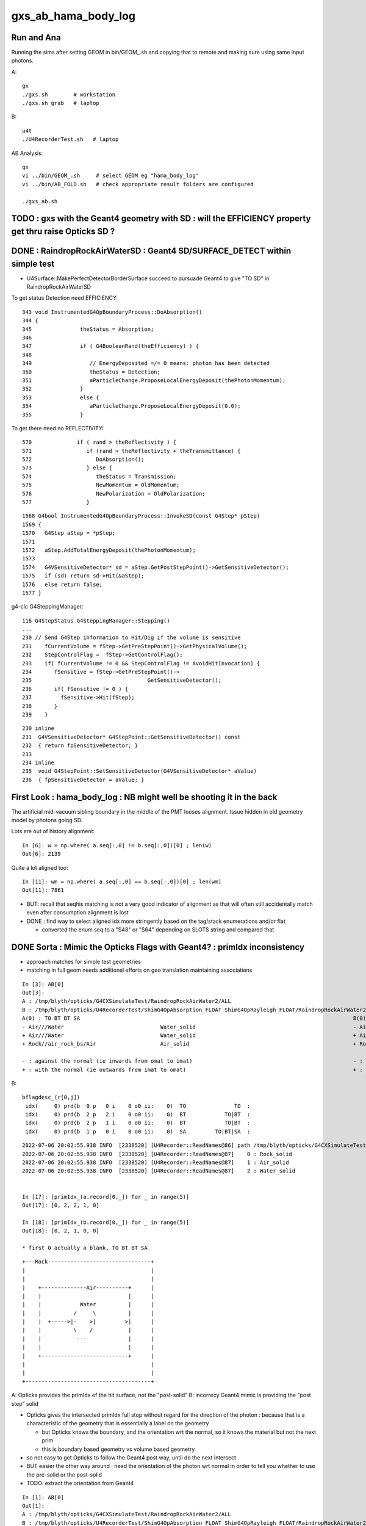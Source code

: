 gxs_ab_hama_body_log
=======================

Run and Ana
--------------

Running the sims after setting GEOM in bin/GEOM_.sh and copying that to remote
and making sure using same input photons. 

A::

    gx              
    ./gxs.sh        # workstation
    ./gxs.sh grab   # laptop

B::

    u4t
    ./U4RecorderTest.sh   # laptop
   

AB Analysis::

    gx
    vi ../bin/GEOM_.sh     # select GEOM eg "hama_body_log"
    vi ../bin/AB_FOLD.sh   # check appropriate result folders are configured  

    ./gxs_ab.sh 




TODO : gxs with the Geant4 geometry with SD : will the EFFICIENCY property get thru raise Opticks SD ?
-------------------------------------------------------------------------------------------------------------
  


DONE : RaindropRockAirWaterSD : Geant4 SD/SURFACE_DETECT within simple test
--------------------------------------------------------------------------------

* U4Surface::MakePerfectDetectorBorderSurface succeed to pursuade Geant4 to give "TO SD" in RaindropRockAirWaterSD


To get status Detection need EFFICIENCY::

    343 void InstrumentedG4OpBoundaryProcess::DoAbsorption()
    344 {
    345               theStatus = Absorption;
    346 
    347               if ( G4BooleanRand(theEfficiency) ) {
    348 
    349                  // EnergyDeposited =/= 0 means: photon has been detected
    350                  theStatus = Detection;
    351                  aParticleChange.ProposeLocalEnergyDeposit(thePhotonMomentum);
    352               }
    353               else {
    354                  aParticleChange.ProposeLocalEnergyDeposit(0.0);
    355               }

To get there need no REFLECTIVITY::

     570              if ( rand > theReflectivity ) {
     571                 if (rand > theReflectivity + theTransmittance) {
     572                    DoAbsorption();
     573                 } else {
     574                    theStatus = Transmission;
     575                    NewMomentum = OldMomentum;
     576                    NewPolarization = OldPolarization;
     577                 }

::

    1568 G4bool InstrumentedG4OpBoundaryProcess::InvokeSD(const G4Step* pStep)
    1569 {
    1570   G4Step aStep = *pStep;
    1571 
    1572   aStep.AddTotalEnergyDeposit(thePhotonMomentum);
    1573 
    1574   G4VSensitiveDetector* sd = aStep.GetPostStepPoint()->GetSensitiveDetector();
    1575   if (sd) return sd->Hit(&aStep);
    1576   else return false;
    1577 }




g4-clc G4SteppingManager::

    116 G4StepStatus G4SteppingManager::Stepping()
    ...
    230 // Send G4Step information to Hit/Dig if the volume is sensitive
    231    fCurrentVolume = fStep->GetPreStepPoint()->GetPhysicalVolume();
    232    StepControlFlag =  fStep->GetControlFlag();
    233    if( fCurrentVolume != 0 && StepControlFlag != AvoidHitInvocation) {
    234       fSensitive = fStep->GetPreStepPoint()->
    235                                    GetSensitiveDetector();
    236       if( fSensitive != 0 ) {
    237         fSensitive->Hit(fStep);
    238       }
    239    }

::

    230 inline
    231  G4VSensitiveDetector* G4StepPoint::GetSensitiveDetector() const
    232  { return fpSensitiveDetector; }
    233 
    234 inline
    235  void G4StepPoint::SetSensitiveDetector(G4VSensitiveDetector* aValue)
    236  { fpSensitiveDetector = aValue; }





First Look : hama_body_log : NB might well be shooting it in the back 
----------------------------------------------------------------------------

The artificial mid-vacuum sibling boundary in the middle of the PMT
looses alignment.  Issue hidden in old geometry model by photons going SD. 


Lots are out of history alignment::

    In [6]: w = np.where( a.seq[:,0] != b.seq[:,0])[0] ; len(w)
    Out[6]: 2139

Quite a lot aligned too::

    In [11]: wm = np.where( a.seq[:,0] == b.seq[:,0])[0] ; len(wm)
    Out[11]: 7861


* BUT: recall that seqhis matching is not a very good indicator of alignment 
  as that will often still accidentally match even after consumption alignment is lost 

* DONE : find way to select aligned idx more stringently based on the tag/stack enumerations and/or flat 

  * converted the enum seq to a "S48" or "S64" depending on SLOTS string and compared that 


DONE Sorta : Mimic the Opticks Flags with Geant4? : primIdx inconsistency
------------------------------------------------------------------------------

* approach matches for simple test geometries
* matching in full geom needs additional efforts on geo translation maintaining associations


::

    In [3]: AB[0]
    Out[3]: 
    A : /tmp/blyth/opticks/G4CXSimulateTest/RaindropRockAirWater2/ALL
    B : /tmp/blyth/opticks/U4RecorderTest/ShimG4OpAbsorption_FLOAT_ShimG4OpRayleigh_FLOAT/RaindropRockAirWater2/ALL
    A(0) : TO BT BT SA                                                                                     B(0) : TO BT BT SA
    - Air///Water                              Water_solid                                                 - Air///Water                              Water_solid
    + Air///Water                              Water_solid                                                 + Air///Water                              Water_solid
    + Rock//air_rock_bs/Air                    Air_solid                                                   + Rock//air_rock_bs/Air                    Air_solid

    - : against the normal (ie inwards from omat to imat)                                                  - : against the normal (ie inwards from omat to imat)
    + : with the normal (ie outwards from imat to omat)                                                    + : with the normal (ie outwards from imat to omat)






B::


    bflagdesc_(r[0,j])
     idx(     0) prd(b  0 p   0 i    0 o0 ii:    0)  TO               TO  :                                                   Rock_solid : 3ee28144 : Rock///Rock 
     idx(     0) prd(b  2 p   2 i    0 o0 ii:    0)  BT            TO|BT  :                                                  Water_solid : 5499841d : Air///Water 
     idx(     0) prd(b  2 p   1 i    0 o0 ii:    0)  BT            TO|BT  :                                                    Air_solid : ec91a858 : Air///Water 
     idx(     0) prd(b  1 p   0 i    0 o0 ii:    0)  SA         TO|BT|SA  :                                                   Rock_solid : 65ec719a : Rock//air_rock_bs/Air 



::

    2022-07-06 20:02:55.938 INFO  [2338520] [U4Recorder::ReadNames@86] path /tmp/blyth/opticks/G4CXSimulateTest/RaindropRockAirWater2/CSGFoundry/primname.txt names.size 3
    2022-07-06 20:02:55.938 INFO  [2338520] [U4Recorder::ReadNames@87]    0 : Rock_solid
    2022-07-06 20:02:55.938 INFO  [2338520] [U4Recorder::ReadNames@87]    1 : Air_solid
    2022-07-06 20:02:55.938 INFO  [2338520] [U4Recorder::ReadNames@87]    2 : Water_solid
 

    In [17]: [primIdx_(a.record[0,_]) for _ in range(5)]
    Out[17]: [0, 2, 2, 1, 0]     

    In [18]: [primIdx_(b.record[0,_]) for _ in range(5)]
    Out[18]: [0, 2, 1, 0, 0]

    * first 0 actually a blank, TO BT BT SA 


::

     +---Rock--------------------------------+
     |                                       |
     |                                       |
     |    +--------------Air----------+      |
     |    |                           |      |
     |    |            Water          |      |
     |    |          /     \          |      |
     |    |  +----->|-    >|         >|      |
     |    |          \    /           |      |
     |    |           ---             |      |
     |    |                           |      |
     |    +---------------------------+      |
     |                                       |
     |                                       |
     +---------------------------------------+


A: Opticks provides the primIdx of the hit surface, not the "post-solid" 
B: incorrecy Geant4 mimic is providing the "post step" solid 

* Opticks gives the intersected primIdx full stop without regard 
  for the direction of the photon : because that is a characteristic
  of the geometry that is essentially a label on the geometry

  * but Opticks knows the boundary, and the orientation wrt the normal, 
    so it knows the material but not the next prim
  * this is boundary based geometry vs volume based geometry 

* so not easy to get Opticks to follow the Geant4 post way, until do the next intersect
* BUT easier the other way around : need the orientation of the photon wrt normal 
  in order to tell you whether to use the pre-solid or the post-solid 

* TODO: extract the orientation from Geant4 


::

    In [1]: AB[0]                                                                                                                                                                                       
    Out[1]: 
    A : /tmp/blyth/opticks/G4CXSimulateTest/RaindropRockAirWater2/ALL
    B : /tmp/blyth/opticks/U4RecorderTest/ShimG4OpAbsorption_FLOAT_ShimG4OpRayleigh_FLOAT/RaindropRockAirWater2/ALL
    A(0) : TO BT BT SA                                                                                     B(0) : TO BT BT SA
    - Air///Water                              Water_solid                                                 + Air///Water                              Water_solid
    + Air///Water                              Water_solid (not Air because intersect is with Water prim)  + Air///Water                              Air_solid
    + Rock//air_rock_bs/Air                    Air_solid  (not Rock because intersect is with Air prim)    + Rock//air_rock_bs/Air                    Rock_solid 

    - : against the normal (ie inwards from omat to imat)                                                  - : against the normal (ie inwards from omat to imat)
    + : with the normal (ie outwards from imat to omat)                                                    + : with the normal (ie outwards from imat to omat)

    In [2]:                         


::

    2022-07-06 20:02:55.938 INFO  [2338520] [U4Recorder::ReadNames@86] path /tmp/blyth/opticks/G4CXSimulateTest/RaindropRockAirWater2/CSGFoundry/SSim/bnd_names.txt names.size 3
    2022-07-06 20:02:55.938 INFO  [2338520] [U4Recorder::ReadNames@87]    0 : Rock///Rock
    2022-07-06 20:02:55.938 INFO  [2338520] [U4Recorder::ReadNames@87]    1 : Rock//air_rock_bs/Air
    2022-07-06 20:02:55.938 INFO  [2338520] [U4Recorder::ReadNames@87]    2 : Air///Water
    2022-07-06 20:02:55.938 INFO  [2338520] [U4Recorder::ReadNames@86] path /tmp/blyth/opticks/G4CXSimulateTest/RaindropRockAirWater2/CSGFoundry/meshname.txt names.size 3
    2022-07-06 20:02:55.938 INFO  [2338520] [U4Recorder::ReadNames@87]    0 : Water_solid
    2022-07-06 20:02:55.938 INFO  [2338520] [U4Recorder::ReadNames@87]    1 : Air_solid
    2022-07-06 20:02:55.938 INFO  [2338520] [U4Recorder::ReadNames@87]    2 : Rock_solid
    2022-07-06 20:02:55.938 INFO  [2338520] [U4Recorder::ReadNames@86] path /tmp/blyth/opticks/G4CXSimulateTest/RaindropRockAirWater2/CSGFoundry/primname.txt names.size 3
    2022-07-06 20:02:55.938 INFO  [2338520] [U4Recorder::ReadNames@87]    0 : Rock_solid
    2022-07-06 20:02:55.938 INFO  [2338520] [U4Recorder::ReadNames@87]    1 : Air_solid
    2022-07-06 20:02:55.938 INFO  [2338520] [U4Recorder::ReadNames@87]    2 : Water_solid
    DsG4Scintillation::DsG4Scintillation level 0 verboseLevel 0
    2022-07-06 20:02:57.101 INFO  [2338520] [U4Recorder::BeginOfRunAction@123] 






::

    1258 inline QSIM_METHOD int qsim::propagate(const int bounce, curandStateXORWOW& rng, sctx& ctx )
    1259 {
    1260     const unsigned boundary = ctx.prd->boundary() ;
    1261     const unsigned identity = ctx.prd->identity() ;
    1262     const unsigned iindex = ctx.prd->iindex() ;
    1263     const float3* normal = ctx.prd->normal();
    1264     float cosTheta = dot(ctx.p.mom, *normal ) ;
    1265 
    1266 #ifdef DEBUG_PIDX
    1267     if( ctx.idx == base->pidx )
    1268     printf("//qsim.propagate idx %d bnc %d cosTheta %10.4f dir (%10.4f %10.4f %10.4f) nrm (%10.4f %10.4f %10.4f) \n",
    1269                  ctx.idx, bounce, cosTheta, ctx.p.mom.x, ctx.p.mom.y, ctx.p.mom.z, normal->x, normal->y, normal->z );
    1270 #endif
    1271 
    1272     ctx.p.set_prd(boundary, identity, cosTheta, iindex );
    1273 

::

    130 SPHOTON_METHOD void sphoton::set_prd( unsigned  boundary_, unsigned  identity_, float  orient_, unsigned iindex_ )
    131 {
    132     set_boundary(boundary_);
    133     identity = identity_ ;
    134     set_orient( orient_ );
    135     iindex = iindex_ ;
    136 }

    SPHOTON_METHOD void set_orient(float orient){ orient_idx = ( orient_idx & 0x7fffffffu ) | (( orient < 0.f ? 0x1 : 0x0 ) << 31 ) ; } 
    // clear orient bit and then set it 
    //
    // cosTheta < 0.f : photon direction is against the normal of the geometry => 0x1 => "-"         MOTHER_TO_CHILD
    // cosTheta > 0.f : photon direction is with    the normal of the geometry => 0x0 => "+"         CHILD_TO_MOTHER




::

    2022-07-06 17:35:47.075 INFO  [2257351] [U4Recorder::init_CFBASE@82]    0 bnd Rock///Rock
    2022-07-06 17:35:47.075 INFO  [2257351] [U4Recorder::init_CFBASE@82]    1 bnd Rock//air_rock_bs/Air
    2022-07-06 17:35:47.075 INFO  [2257351] [U4Recorder::init_CFBASE@82]    2 bnd Air///Water
    2022-07-06 17:35:47.075 INFO  [2257351] [U4Recorder::init_CFBASE@86] msh_path /tmp/blyth/opticks/G4CXSimulateTest/RaindropRockAirWater2/CSGFoundry/meshname.txt msh.size 3
    2022-07-06 17:35:47.075 INFO  [2257351] [U4Recorder::init_CFBASE@87]    0 msh Water_solid
    2022-07-06 17:35:47.075 INFO  [2257351] [U4Recorder::init_CFBASE@87]    1 msh Air_solid
    2022-07-06 17:35:47.075 INFO  [2257351] [U4Recorder::init_CFBASE@87]    2 msh Rock_solid


    bflagdesc_(r[0,j])
     idx(     0) prd(b  0 p   0 i    0 o0 ii:    0)  TO               TO  :                                                   Rock_solid : 3ee28144 : Rock///Rock 
     idx(     0) prd(b  2 p   0 i    0 o0 ii:    0)  BT            TO|BT  :                                                   Rock_solid : 5499841d : Air///Water 
     idx(     0) prd(b  2 p   1 i    0 o0 ii:    0)  BT            TO|BT  :                                                    Air_solid : ec91a858 : Air///Water 
     idx(     0) prd(b  1 p   2 i    0 o0 ii:    0)  SA         TO|BT|SA  :                                                  Water_solid : 65ec719a : Rock//air_rock_bs/Air 



* discrepancy in the prim naming : seems to be in reversed order 

::

    In [1]: cf.primIdx_meshname_dict
    Out[1]: {0: 'Rock_solid', 1: 'Air_solid', 2: 'Water_solid'}


AHHA it is not a meshidx although it uses mesh names, it is a primIdx

::

    291     def make_primIdx_meshname_dict(self):
    292         """
    293         See notes/issues/cxs_2d_plotting_labels_suggest_meshname_order_inconsistency.rst
    294         this method resolved an early naming bug 
    295 
    296         CSG/CSGPrim.h:: 
    297 
    298              95     PRIM_METHOD unsigned  meshIdx() const {           return q1.u.y ; }  // aka lvIdx
    299              96     PRIM_METHOD void   setMeshIdx(unsigned midx){     q1.u.y = midx ; }
    300 
    301         """
    302         d = {}
    303         for primIdx in range(len(self.prim)):
    304             midx = self.meshIdx (primIdx)      # meshIdx method with contiguous primIdx argument
    305             assert midx < len(self.meshname)
    306             mnam = self.meshname[midx]
    307             d[primIdx] = mnam
    308             #print("CSGFoundry:primIdx_meshname_dict primIdx %5d midx %5d meshname %s " % (primIdx, midx, mnam))
    309         pass
    310         return d


::

    epsilon:tests blyth$ ./CSGFoundryTest.sh 
    PLOG::EnvLevel adjusting loglevel by envvar   key CSGFoundry level INFO fallback DEBUG
    2022-07-06 18:03:17.416 INFO  [2282561] [*CSGFoundry::Load_@2358]  cfbase /tmp/blyth/opticks/G4CXSimulateTest/RaindropRockAirWater2 readable 1
    2022-07-06 18:03:17.417 INFO  [2282561] [CSGFoundry::load@2123] /tmp/blyth/opticks/G4CXSimulateTest/RaindropRockAirWater2/CSGFoundry
    2022-07-06 18:03:17.417 INFO  [2282561] [CSGFoundry::loadArray@2448]  ni     1 nj 3 nk 4 solid.npy
    2022-07-06 18:03:17.417 INFO  [2282561] [CSGFoundry::loadArray@2448]  ni     3 nj 4 nk 4 prim.npy
    2022-07-06 18:03:17.417 INFO  [2282561] [CSGFoundry::loadArray@2448]  ni     3 nj 4 nk 4 node.npy
    2022-07-06 18:03:17.418 INFO  [2282561] [CSGFoundry::loadArray@2448]  ni     3 nj 4 nk 4 tran.npy
    2022-07-06 18:03:17.418 INFO  [2282561] [CSGFoundry::loadArray@2448]  ni     3 nj 4 nk 4 itra.npy
    2022-07-06 18:03:17.418 INFO  [2282561] [CSGFoundry::loadArray@2448]  ni     1 nj 4 nk 4 inst.npy
    2022-07-06 18:03:17.421 INFO  [2282561] [*CSGFoundry::ELVString@2269]  elv_selection_ (null) elv (null)
    2022-07-06 18:03:17.421 INFO  [2282561] [CSGFoundry::getPrimName@214]  primIdx    0 midx 2 mname Rock_solid
    2022-07-06 18:03:17.421 INFO  [2282561] [CSGFoundry::getPrimName@214]  primIdx    1 midx 1 mname Air_solid
    2022-07-06 18:03:17.421 INFO  [2282561] [CSGFoundry::getPrimName@214]  primIdx    2 midx 0 mname Water_solid
    2022-07-06 18:03:17.421 INFO  [2282561] [test_getPrimName@221]  pname.size 3
    epsilon:tests blyth$ 


Kludge fix this by writing the primnames with CSGFoundry::write but that is not 
really a full solution as the same meshname can of course appear multiple 
times with different prim. It will however work with simple test geometries.  




U4Recorder::getBoundary mimic Opticks boundary in G4
-------------------------------------------------------

::

    2022-07-06 14:55:21.909 INFO  [2029125] [U4Recorder::init@80] 0 : Rock///Rock
    2022-07-06 14:55:21.909 INFO  [2029125] [U4Recorder::init@80] 1 : Rock//air_rock_bs/Air
    2022-07-06 14:55:21.909 INFO  [2029125] [U4Recorder::init@80] 2 : Air///Water

::

    2022-07-06 14:56:16.672 INFO  [2030784] [U4Recorder::getBoundary@325]    2 : Air///Water
    2022-07-06 14:56:16.674 INFO  [2030784] [U4Recorder::getBoundary@325]    2 : Air///Water
    2022-07-06 14:56:16.676 INFO  [2030784] [U4Recorder::getBoundary@325]    1 : Rock//air_rock_bs/Air
    2022-07-06 14:56:16.678 INFO  [2030784] [U4Recorder::getBoundary@325]    2 : Air///Water
    2022-07-06 14:56:16.680 INFO  [2030784] [U4Recorder::getBoundary@325]    2 : Air///Water
    2022-07-06 14:56:16.682 INFO  [2030784] [U4Recorder::getBoundary@325]    1 : Rock//air_rock_bs/Air
    2022-07-06 14:56:16.684 INFO  [2030784] [U4Recorder::getBoundary@325]    2 : Air///Water
    2022-07-06 14:56:16.687 INFO  [2030784] [U4Recorder::getBoundary@325]    2 : Air///Water
    2022-07-06 14:56:16.689 INFO  [2030784] [U4Recorder::getBoundary@325]    1 : Rock//air_rock_bs/Air
    2022-07-06 14:56:16.691 INFO  [2030784] [U4Recorder::getBoundary@325]    2 : Air///Water
    2022-07-06 14:56:16.693 INFO  [2030784] [U4Recorder::getBoundary@325]    2 : Air///Water





DONE : get fast reproducible single (or small selection) photon running of B to work, little point with A currently as its so fast anyhow
---------------------------------------------------------------------------------------------------------------------------------------------

::

   PIDX=207 ./U4RecorderTest.sh run

* A:PIDX running means just output for that photon index
* B:PIDX running means just record stacks etc... for that photon index (making it much faster), and dump output too  

* writes to different fold when PIDX set
* currently writes original sized arrays with only one idx non-zero 

  * while wasteful to have so many zeros it is actually rather convenient, as can then address normally that index 
  * the primary reason for PIDX running is to dump Geant4 details that are not saved, like TransCoeff

::

    In [8]: a.base
    Out[8]: '/tmp/blyth/opticks/U4RecorderTest/ShimG4OpAbsorption_FLOAT_ShimG4OpRayleigh_FLOAT/hama_body_log/ALL'

    In [9]: b.base
    Out[9]: '/tmp/blyth/opticks/U4RecorderTest/ShimG4OpAbsorption_FLOAT_ShimG4OpRayleigh_FLOAT/hama_body_log/PIDX_207_'

    In [10]: a.photon[207]
    Out[10]: 
    array([[    3.475,   -22.598, -1000.   ,     7.552],
           [    0.   ,     0.   ,    -1.   ,     0.   ],
           [   -0.988,    -0.152,     0.   ,   501.   ],
           [    0.   ,     0.   ,     0.   ,     0.   ]], dtype=float32)

    In [11]: b.photon[207]
    Out[11]: 
    array([[    3.475,   -22.598, -1000.   ,     7.552],
           [    0.   ,     0.   ,    -1.   ,     0.   ],
           [   -0.988,    -0.152,     0.   ,   501.   ],
           [    0.   ,     0.   ,     0.   ,     0.   ]], dtype=float32)

::

    In [1]: AB(207)
    Out[1]: 
    A : /tmp/blyth/opticks/U4RecorderTest/ShimG4OpAbsorption_FLOAT_ShimG4OpRayleigh_FLOAT/hama_body_log/ALL
    B : /tmp/blyth/opticks/U4RecorderTest/ShimG4OpAbsorption_FLOAT_ShimG4OpRayleigh_FLOAT/hama_body_log/PIDX_207_
    A(207) : TO BT BR BT SA                                                       B(207) : TO BT BR BT SA                                                       
           A.t : (10000, 48)                                                             B.t : (10000, 48)                                                      
          A.t2 : (10000, 48)                                                            B.t2 : (10000, 48)                                                      
           A.n : (10000,)                                                                B.n : (10000,)                                                         
          A.ts : (10000, 10, 29)                                                        B.ts : (10000, 48, 1)                                                   
          A.fs : (10000, 10, 29)                                                        B.fs : (10000, 48, 1)                                                   
         A.ts2 : (10000, 10, 29)                                                       B.ts2 : (10000, 48, 1)                                                   
     0 :     0.6107 :  3 : ScintDiscreteReset :                                    0 :     0.6107 :  3 : ScintDiscreteReset :                                   
     1 :     0.6644 :  4 : BoundaryDiscreteReset :                                 1 :     0.6644 :  4 : BoundaryDiscreteReset :                                
     2 :     0.6590 :  5 : RayleighDiscreteReset :                                 2 :     0.6590 :  5 : RayleighDiscreteReset :                                
     3 :     0.4623 :  6 : AbsorptionDiscreteReset :                               3 :     0.4623 :  6 : AbsorptionDiscreteReset :                              
     4 :     0.3162 :  7 : BoundaryBurn_SurfaceReflectTransmitAbsorb :             4 :     0.3162 :  7 : BoundaryBurn_SurfaceReflectTransmitAbsorb :            
     5 :     0.1116 :  8 : BoundaryDiDiTransCoeff :                                5 :     0.1116 :  8 : BoundaryDiDiTransCoeff :                               
                                                                                                                                                                
     6 :     0.4624 :  3 : ScintDiscreteReset :                                    6 :     0.4624 :  3 : ScintDiscreteReset :                                   
     7 :     0.5240 :  4 : BoundaryDiscreteReset :                                 7 :     0.5240 :  4 : BoundaryDiscreteReset :                                
     8 :     0.1806 :  5 : RayleighDiscreteReset :                                 8 :     0.1806 :  5 : RayleighDiscreteReset :                                
     9 :     0.4464 :  6 : AbsorptionDiscreteReset :                               9 :     0.4464 :  6 : AbsorptionDiscreteReset :                              
    10 :     0.5587 :  7 : BoundaryBurn_SurfaceReflectTransmitAbsorb :            10 :     0.5587 :  7 : BoundaryBurn_SurfaceReflectTransmitAbsorb :            
    11 :     0.9736 :  8 : BoundaryDiDiTransCoeff :                               11 :     0.9736 :  8 : BoundaryDiDiTransCoeff :                               
                                                                                                                                                                
    12 :     0.1517 :  3 : ScintDiscreteReset :                                   12 :     0.1517 :  3 : ScintDiscreteReset :                                   
    13 :     0.4271 :  4 : BoundaryDiscreteReset :                                13 :     0.4271 :  4 : BoundaryDiscreteReset :                                
    14 :     0.7832 :  5 : RayleighDiscreteReset :                                14 :     0.7832 :  5 : RayleighDiscreteReset :                                
    15 :     0.9705 :  6 : AbsorptionDiscreteReset :                              15 :     0.9705 :  6 : AbsorptionDiscreteReset :                              
                                                                                                                                                                
    16 :     0.2868 :  3 : ScintDiscreteReset :                                   16 :     0.2868 :  3 : ScintDiscreteReset :                                   
    17 :     0.8723 :  4 : BoundaryDiscreteReset :                                17 :     0.8723 :  4 : BoundaryDiscreteReset :                                
    18 :     0.1749 :  5 : RayleighDiscreteReset :                                18 :     0.1749 :  5 : RayleighDiscreteReset :                                
    19 :     0.0048 :  6 : AbsorptionDiscreteReset :                              19 :     0.0048 :  6 : AbsorptionDiscreteReset :                              
    20 :     0.8760 :  7 : BoundaryBurn_SurfaceReflectTransmitAbsorb :            20 :     0.8760 :  7 : BoundaryBurn_SurfaceReflectTransmitAbsorb :            
    21 :     0.9752 :  8 : BoundaryDiDiTransCoeff :                               21 :     0.9752 :  8 : BoundaryDiDiTransCoeff :                               
                                                                                                                                                                
    22 :     0.6843 :  3 : ScintDiscreteReset :                                   22 :     0.6843 :  3 : ScintDiscreteReset :                                   
    23 :     0.9146 :  4 : BoundaryDiscreteReset :                                23 :     0.9146 :  4 : BoundaryDiscreteReset :                                
    24 :     0.6236 :  5 : RayleighDiscreteReset :                                24 :     0.6236 :  5 : RayleighDiscreteReset :                                
    25 :     0.7684 :  6 : AbsorptionDiscreteReset :                              25 :     0.7684 :  6 : AbsorptionDiscreteReset :                              
    26 :     0.2045 :  7 : BoundaryBurn_SurfaceReflectTransmitAbsorb :            26 :     0.2045 :  7 : BoundaryBurn_SurfaceReflectTransmitAbsorb :            
    27 :     0.6549 :  9 : AbsorptionEffDetect :                                  27 :     0.6549 :  9 : AbsorptionEffDetect :                                  
    28 :     0.0000 :  0 : Unclassified :                                         28 :     0.0000 :  0 : Unclassified :                                         
    29 :     0.0000 :  0 : Unclassified :                                         29 :     0.0000 :  0 : Unclassified :                                         






TODO : reduce truncation
---------------------------

TODO: as not aligning reemission can switch from 5 bits to 4 and hence up from 48 slots to 64 slots without increasing storage

AHHA some of issue could be from truncation, 48 is not enough slots for the longer histories of more complicated geom:: 

    In [4]: A.t[0]
    Out[4]: array([1, 2, 3, 4, 5, 6, 1, 2, 3, 4, 5, 6, 1, 2, 3, 4, 5, 6, 1, 2, 3, 4, 5, 6, 1, 2, 3, 4, 1, 2, 3, 4, 5, 6, 1, 2, 3, 4, 5, 6, 1, 2, 3, 4, 5, 6, 1, 2], dtype=uint8)

    In [5]: A.t.shape
    Out[5]: (10000, 48)

::

    In [11]: wt = np.where( A.t[:,47] != 0 )[0] ; len(wt)
    Out[11]: 368

    In [12]: seqhis_(a.seq[wt,0])   ## 9 or 10 point seqhis are getting truncated
    Out[12]: 
    ['TO BT BT BT BR BT BT BT SA',
     'TO BT BT BT BR BT BT BT SA',
     'TO BT BT BT BR BT BT BT SA',
     'TO BT BT BT BR BT BT BT SA',
     'TO BT BT BT BT BR BT BT BT BT',
     'TO BT BT BT BR BT BT BT SA',
     'TO BT BT BT BR BT BT BT SA',
     'TO BT BT BT BR BT BT BT SA',
     'TO BT BT BT BR BT BT BT SA',
     'TO BT BT BT BR BT BT BT SA',
     'TO BT BT BT BR BT BT BT SA',
     'TO BT BT BT BR BT BT BT SA',
     'TO BT BT BT BR BT BT BT SA',


TODO : add boundary + identity to B:photon/record flags 
---------------------------------------------------------------------

::

    In [7]: a.record.view(np.int32)[0,:,3]
    Out[7]: 
    array([[4096,    0,    0, 4096],
           [2048,    0,    0, 6144],
           [2048,    0,    0, 6144],
           [2048,    0,    0, 6144],
           [2048,    0,    0, 6144],
           [2048,    0,    0, 6144],
           [ 128,    0,    0, 6272],
           [   0,    0,    0,    0],
           [   0,    0,    0,    0],
           [   0,    0,    0,    0]], dtype=int32)

    In [9]: a.photon.view(np.int32)[0,3]
    Out[9]: array([ 128,    0,    0, 6272], dtype=int32)



TODO : ADD B:side boundary/identity 
-------------------------------------------

boundaries
   boundaries have names based on material and surface names so the B side
   can access this set of names from the A side at initialization and hence derive a boundary index 
   from a live set of Geant4 pre/post points that straddle the boundary    

   * can detect CFBASE envvar to know to pick where to load the bnd_names from 
   * NP::ReadNames("$CFBASE/CSGFoundry/SSim/bnd_names.txt" 

identity 
   hmm: what exactly is the A side identity : primIdx probably so that is solid/lv index ? 
   simtrace plotting uses this for the keys, see cx/tests/CSGOptiXSimtraceTest.py

   * G4 accessing the volume : its like what happens with a hit. Possible but not very nice. 
   * but with simple geometries the boundary probably sufficient for debugging

* DONE : start by interpreting/dumping the A boundaries+identity then work out how to reproduce them Geant4 side 
* DONE : for this will need to save the GGeo/CSGFoundry geocache and grab it in orde to hookup the actual geometry to the python machinery 


::

    In [32]: boundary___(r[0])
    Out[32]: array([0, 2, 3, 3, 3, 3, 3, 2, 1, 0], dtype=uint32)

    In [36]: seqhis_(t.seq[0,0])
    Out[36]: 'TO BT BT BT BR BT BT BT SA'


Capture this into XFold::

    In [1]: A[0]                                                                                                                    
    Out[1]: 
    A : /tmp/blyth/opticks/G4CXSimulateTest/hama_body_log/ALL
    A(0) : TO BT BT BT BR BT BT BT SA
    - Water///Pyrex                            hama_body_solid_1_4                               
    - Pyrex///Vacuum                           hama_inner2_solid_1_4                             
    - Pyrex///Vacuum                           hama_inner1_solid_I                               
    + Pyrex///Vacuum                           hama_inner1_solid_I                               
    + Pyrex///Vacuum                           hama_inner1_solid_I                               
    + Pyrex///Vacuum                           hama_inner2_solid_1_4                             
    + Water///Pyrex                            hama_body_solid_1_4                               
    + Rock//water_rock_bs/Water                Water_solid                                       

    In [2]:                         


G4CXSimulateTest.cc::

     41     else if(SSys::hasenvvar("GEOM"))
     42     {
     43         gx.setGeometry( U4VolumeMaker::PV() );
     44         assert(gx.fd);
     45 
     46         const char* cfdir = SPath::Resolve("$DefaultOutputDir/CSGFoundry", DIRPATH);
     47         gx.fd.write(cfdir);
     48     }

::

    gx
    ./gxs.sh grab 
    ...

    == ../bin/rsync.sh tto /tmp/blyth/opticks/G4CXSimulateTest/hama_body_log jpg mp4 npy
    /tmp/blyth/opticks/G4CXSimulateTest/hama_body_log/CSGFoundry/solid.npy
    /tmp/blyth/opticks/G4CXSimulateTest/hama_body_log/CSGFoundry/prim.npy
    /tmp/blyth/opticks/G4CXSimulateTest/hama_body_log/CSGFoundry/node.npy
    /tmp/blyth/opticks/G4CXSimulateTest/hama_body_log/CSGFoundry/tran.npy
    /tmp/blyth/opticks/G4CXSimulateTest/hama_body_log/CSGFoundry/itra.npy
    /tmp/blyth/opticks/G4CXSimulateTest/hama_body_log/CSGFoundry/inst.npy
    /tmp/blyth/opticks/G4CXSimulateTest/hama_body_log/CSGFoundry/SSim/bnd.npy
    /tmp/blyth/opticks/G4CXSimulateTest/hama_body_log/CSGFoundry/SSim/propcom.npy
    /tmp/blyth/opticks/G4CXSimulateTest/hama_body_log/CSGFoundry/SSim/optical.npy
    /tmp/blyth/opticks/G4CXSimulateTest/hama_body_log/ALL/photon.npy
    /tmp/blyth/opticks/G4CXSimulateTest/hama_body_log/ALL/genstep.npy
    /tmp/blyth/opticks/G4CXSimulateTest/hama_body_log/ALL/record.npy
    /tmp/blyth/opticks/G4CXSimulateTest/hama_body_log/ALL/rec.npy
    /tmp/blyth/opticks/G4CXSimulateTest/hama_body_log/ALL/seq.npy
    /tmp/blyth/opticks/G4CXSimulateTest/hama_body_log/ALL/prd.npy
    /tmp/blyth/opticks/G4CXSimulateTest/hama_body_log/ALL/tag.npy
    /tmp/blyth/opticks/G4CXSimulateTest/hama_body_log/ALL/seed.npy
    /tmp/blyth/opticks/G4CXSimulateTest/hama_body_log/ALL/inphoton.npy
    /tmp/blyth/opticks/G4CXSimulateTest/hama_body_log/ALL/domain.npy
    /tmp/blyth/opticks/G4CXSimulateTest/hama_body_log/ALL/flat.npy

    epsilon:SSim blyth$ cat /tmp/blyth/opticks/G4CXSimulateTest/hama_body_log/CSGFoundry/SSim/bnd_names.txt
    Rock///Rock
    Rock//water_rock_bs/Water
    Water///Pyrex
    Pyrex///Vacuum

    epsilon:SSim blyth$ cat /tmp/blyth/opticks/G4CXSimulateTest/hama_body_log/CSGFoundry/meshname.txt 
    hama_inner1_solid_I
    hama_inner2_solid_1_4
    hama_body_solid_1_4
    Water_solid
    Rock_solid
    epsilon:SSim blyth$ 


The sctx::point persists the sphoton but where is p.flag/p.boundary set::

     84 SCTX_METHOD void sctx::point(int bounce)
     85 {
     86     if(evt->record && bounce < evt->max_record) evt->record[evt->max_record*idx+bounce] = p ;
     87     if(evt->rec    && bounce < evt->max_rec)    evt->add_rec( rec, idx, bounce, p );    // this copies into evt->rec array 
     88     if(evt->seq    && bounce < evt->max_seq)    seq.add_nibble( bounce, p.flag(), p.boundary() );
     89 }
     90 SCTX_METHOD void sctx::trace(int bounce)
     91 {
     92     if(evt->prd) evt->prd[evt->max_prd*idx+bounce] = *prd ;
     93 }

::

    202 void U4Recorder::UserSteppingAction_Optical(const G4Step* step)
    203 {
    204     const G4StepPoint* pre = step->GetPreStepPoint() ;
    205     const G4StepPoint* post = step->GetPostStepPoint() ;
    206     const G4Track* track = step->GetTrack();
    207 
    208     spho label = U4Track::Label(track);
    209     assert( label.isDefined() );
    210     if(!Enabled(label)) return ;  // early debug  
    211 
    212     //LOG(info) << " label.id " << label.id << " " << U4Process::Desc() ; 
    213 
    214     SEvt* sev = SEvt::Get();
    215     sev->checkPhotonLineage(label);
    216     sphoton& current_photon = sev->current_ctx.p ;
    217 
    218     bool first_point = current_photon.flagmask_count() == 1 ;  // first_point when single bit in the flag from genflag set in beginPhoton
    219     if(first_point)
    220     {
    221         U4StepPoint::Update(current_photon, pre);
    222         sev->pointPhoton(label);  // saves SEvt::current_photon/rec/record/prd into sevent 
    223     }
    224 
    225     unsigned flag = U4StepPoint::Flag(post) ;
    226     if( flag == 0 ) LOG(error) << " ERR flag zero : post " << U4StepPoint::Desc(post) ;
    227     assert( flag > 0 );
    228 


    229     unsigned boundary = 0 ;   // TODO: rustle up these 
    230     unsigned identity = 0 ;
    231     
    232     if( flag == NAN_ABORT )
    233     {   
    234         LOG(LEVEL) << " skip post saving for StepTooSmall label.id " << label.id  ;
    235     }
    236     else
    237     {   
    238         G4TrackStatus tstat = track->GetTrackStatus();
    239         Check_TrackStatus_Flag(tstat, flag);
    240         
    241         U4StepPoint::Update(current_photon, post);
    242         current_photon.set_flag( flag );
    243         current_photon.set_boundary( boundary);
    244         current_photon.identity = identity ;
    245         
    246         sev->pointPhoton(label);         // save SEvt::current_photon/rec/seq/prd into sevent 
    247     }
    248     U4Process::ClearNumberOfInteractionLengthLeft(*track, *step);
    249 }



::

     80     unsigned boundary_flag ;
     81     unsigned identity ;
     82     unsigned orient_idx ;
     83     unsigned flagmask ;


     97     SPHOTON_METHOD void     set_flag(unsigned flag) {         boundary_flag = ( boundary_flag & 0xffff0000u ) | ( flag & 0xffffu ) ; flagmask |= flag ;  } // clear flag bits then set them  
     98     SPHOTON_METHOD void     set_boundary(unsigned boundary) { boundary_flag = ( boundary_flag & 0x0000ffffu ) | (( boundary & 0xffffu ) << 16 ) ; }        // clear boundary bits then set them 


"B"::

    In [15]: a.base
    Out[15]: '/tmp/blyth/opticks/U4RecorderTest/ShimG4OpAbsorption_FLOAT_ShimG4OpRayleigh_FLOAT/hama_body_log/ALL'

    In [14]: np.all( a.record[:,:,3,1].view(np.uint32)  == 0 )
    Out[14]: True


    In [17]: a.record.view(np.int32)[207,:,3]
    Out[17]: 
    array([[4096,    0,  207, 4096],
           [2048,    0,  207, 6144],
           [1024,    0,  207, 7168],
           [2048,    0,  207, 7168],
           [ 128,    0,  207, 7296],
           [   0,    0,    0,    0],
           [   0,    0,    0,    0],
           [   0,    0,    0,    0],
           [   0,    0,    0,    0],
           [   0,    0,    0,    0]], dtype=int32)


* looks like only flag/idx/flagmask being set : so no identity or boundary for B 


enum align checking by converting a sequence of tags to a string for each idx to compare 
--------------------------------------------------------------------------------------------

::

    In [17]: A.t[2]
    Out[17]: array([1, 2, 3, 4, 5, 6, 1, 2, 3, 4, 5, 6, 1, 2, 3, 4, 5, 6, 1, 2, 3, 4, 5, 6, 1, 2, 3, 4, 5, 6, 1, 2, 3, 4, 5, 7, 0, 0, 0, 0, 0, 0, 0, 0, 0, 0, 0, 0], dtype=uint8)

    In [18]: B.t2[2]
    Out[18]: array([1, 2, 3, 4, 5, 6, 1, 2, 3, 4, 5, 6, 1, 2, 3, 4, 1, 2, 3, 4, 5, 6, 1, 2, 3, 4, 5, 6, 1, 2, 3, 4, 5, 7, 0, 0, 0, 0, 0, 0, 0, 0, 0, 0, 0, 0, 0, 0], dtype=uint8)

    In [20]: A.ts[2]
    Out[20]: 
    array([[1, 2, 3, 4, 5, 6, 0, 0, 0, 0, 0, 0, 0, 0, 0, 0, 0, 0, 0, 0, 0, 0, 0, 0, 0, 0, 0, 0, 0],
           [1, 2, 3, 4, 5, 6, 0, 0, 0, 0, 0, 0, 0, 0, 0, 0, 0, 0, 0, 0, 0, 0, 0, 0, 0, 0, 0, 0, 0],
           [1, 2, 3, 4, 5, 6, 0, 0, 0, 0, 0, 0, 0, 0, 0, 0, 0, 0, 0, 0, 0, 0, 0, 0, 0, 0, 0, 0, 0],
           [1, 2, 3, 4, 5, 6, 0, 0, 0, 0, 0, 0, 0, 0, 0, 0, 0, 0, 0, 0, 0, 0, 0, 0, 0, 0, 0, 0, 0],
           [1, 2, 3, 4, 5, 6, 0, 0, 0, 0, 0, 0, 0, 0, 0, 0, 0, 0, 0, 0, 0, 0, 0, 0, 0, 0, 0, 0, 0],
           [1, 2, 3, 4, 5, 7, 0, 0, 0, 0, 0, 0, 0, 0, 0, 0, 0, 0, 0, 0, 0, 0, 0, 0, 0, 0, 0, 0, 0],
           [0, 0, 0, 0, 0, 0, 0, 0, 0, 0, 0, 0, 0, 0, 0, 0, 0, 0, 0, 0, 0, 0, 0, 0, 0, 0, 0, 0, 0],
           [0, 0, 0, 0, 0, 0, 0, 0, 0, 0, 0, 0, 0, 0, 0, 0, 0, 0, 0, 0, 0, 0, 0, 0, 0, 0, 0, 0, 0],
           [0, 0, 0, 0, 0, 0, 0, 0, 0, 0, 0, 0, 0, 0, 0, 0, 0, 0, 0, 0, 0, 0, 0, 0, 0, 0, 0, 0, 0]], dtype=uint8)

    In [21]: B.ts2[2]
    Out[21]: 
    array([[1, 2, 3, 4, 5, 6, 0, 0, 0, 0, 0, 0, 0, 0, 0, 0, 0, 0, 0, 0, 0, 0, 0, 0, 0, 0, 0, 0, 0],
           [1, 2, 3, 4, 5, 6, 0, 0, 0, 0, 0, 0, 0, 0, 0, 0, 0, 0, 0, 0, 0, 0, 0, 0, 0, 0, 0, 0, 0],
           [1, 2, 3, 4, 0, 0, 0, 0, 0, 0, 0, 0, 0, 0, 0, 0, 0, 0, 0, 0, 0, 0, 0, 0, 0, 0, 0, 0, 0],
           [1, 2, 3, 4, 5, 6, 0, 0, 0, 0, 0, 0, 0, 0, 0, 0, 0, 0, 0, 0, 0, 0, 0, 0, 0, 0, 0, 0, 0],
           [1, 2, 3, 4, 5, 6, 0, 0, 0, 0, 0, 0, 0, 0, 0, 0, 0, 0, 0, 0, 0, 0, 0, 0, 0, 0, 0, 0, 0],
           [1, 2, 3, 4, 5, 7, 0, 0, 0, 0, 0, 0, 0, 0, 0, 0, 0, 0, 0, 0, 0, 0, 0, 0, 0, 0, 0, 0, 0],
           [0, 0, 0, 0, 0, 0, 0, 0, 0, 0, 0, 0, 0, 0, 0, 0, 0, 0, 0, 0, 0, 0, 0, 0, 0, 0, 0, 0, 0],
           [0, 0, 0, 0, 0, 0, 0, 0, 0, 0, 0, 0, 0, 0, 0, 0, 0, 0, 0, 0, 0, 0, 0, 0, 0, 0, 0, 0, 0],
           [0, 0, 0, 0, 0, 0, 0, 0, 0, 0, 0, 0, 0, 0, 0, 0, 0, 0, 0, 0, 0, 0, 0, 0, 0, 0, 0, 0, 0],
           [0, 0, 0, 0, 0, 0, 0, 0, 0, 0, 0, 0, 0, 0, 0, 0, 0, 0, 0, 0, 0, 0, 0, 0, 0, 0, 0, 0, 0]], dtype=uint8)


Numpy way to do::

    In [25]: for i in range(len(A.t)): 
        ...:     if np.all( A.t[i] == B.t2[i]): print(i)  
        ...:                                                                                                                                                                                                  
    5
    36
    39
    54
    64
    75

Use the fact that the enum are small numbers so view the full history as string and compare those::

    A.t[9853].view("|S48") == B.t2[9853].view("|S48")  

    In [34]: we = np.where( A.t.view("|S48") == B.t2.view("|S48") )[0] ; len(we)
    Out[34]: 644

    In [37]: np.all( a.seq[we,0] == b.seq[we,0] )   ## history aligned for those as they should be 
    Out[37]: True


The 644/10k that are enum aligned did not go thru the middle::

    In [40]: o = cuss( a.seq[we,0], we )

    In [41]: o
    Out[41]: 
    CUSS([['w0', '                TO BT BR BT SA', '          576461', '             348'],
          ['w1', '                         TO AB', '              77', '             211'],
          ['w2', '                      TO BT AB', '            1229', '              31'],
          ['w3', '                      TO BR SA', '            2237', '              20'],
          ['w4', '                      TO SC SA', '            2157', '              17'],
          ['w5', '                TO BT BR BT AB', '          314317', '              12'],
          ['w6', '          TO SC BT BT BT BT SA', '       147639405', '               1'],
          ['w7', '          TO SC BT BT BT BT AB', '        80530541', '               1'],
          ['w8', '             TO BT BR BT SC SA', '         8833997', '               1'],
          ['w9', '                   TO BT BR AB', '           19405', '               1'],
          ['w10', '                      TO SC AB', '            1133', '               1']], dtype=object)


Check the one of the aligned with a BR::

    In [19]: AB(we[17])
    Out[19]: 
    A(207) : TO BT BR BT SA                                                                 B(207) : TO BT BR BT SA                                                       
           A.t : (10000, 48)                                                                       B.t : (10000, 48)                                                      
          A.t2 : (10000, 48)                                                                      B.t2 : (10000, 48)                                                      
           A.n : (10000,)                                                                          B.n : (10000,)                                                         
          A.ts : (10000, 9, 29)                                                                   B.ts : (10000, 10, 29)                                                  
          A.fs : (10000, 9, 29)                                                                   B.fs : (10000, 10, 29)                                                  
         A.ts2 : (10000, 9, 29)                                                                  B.ts2 : (10000, 10, 29)                                                  
     0 :     0.6107 :  1 :     to_sci : qsim::propagate_to_boundary u_to_sci burn            0 :     0.6107 :  3 : ScintDiscreteReset :                                   
     1 :     0.6644 :  2 :     to_bnd : qsim::propagate_to_boundary u_to_bnd burn            1 :     0.6644 :  4 : BoundaryDiscreteReset :                                
     2 :     0.6590 :  3 :     to_sca : qsim::propagate_to_boundary u_scattering             2 :     0.6590 :  5 : RayleighDiscreteReset :                                
     3 :     0.4623 :  4 :     to_abs : qsim::propagate_to_boundary u_absorption             3 :     0.4623 :  6 : AbsorptionDiscreteReset :                              
     4 :     0.3162 :  5 : at_burn_sf_sd : at_boundary_burn at_surface ab/sd                 4 :     0.3162 :  7 : BoundaryBurn_SurfaceReflectTransmitAbsorb :            
     5 :     0.1116 :  6 :     at_ref : u_reflect > TransCoeff                               5 :     0.1116 :  8 : BoundaryDiDiTransCoeff :                               
                                                                                                                                                                          
     6 :     0.4624 :  1 :     to_sci : qsim::propagate_to_boundary u_to_sci burn            6 :     0.4624 :  3 : ScintDiscreteReset :                                   
     7 :     0.5240 :  2 :     to_bnd : qsim::propagate_to_boundary u_to_bnd burn            7 :     0.5240 :  4 : BoundaryDiscreteReset :                                
     8 :     0.1806 :  3 :     to_sca : qsim::propagate_to_boundary u_scattering             8 :     0.1806 :  5 : RayleighDiscreteReset :                                
     9 :     0.4464 :  4 :     to_abs : qsim::propagate_to_boundary u_absorption             9 :     0.4464 :  6 : AbsorptionDiscreteReset :                              
    10 :     0.5587 :  5 : at_burn_sf_sd : at_boundary_burn at_surface ab/sd                10 :     0.5587 :  7 : BoundaryBurn_SurfaceReflectTransmitAbsorb :            
    11 :     0.9736 :  6 :     at_ref : u_reflect > TransCoeff                              11 :     0.9736 :  8 : BoundaryDiDiTransCoeff :                               
                                                                                                                                                                          
    12 :     0.1517 :  1 :     to_sci : qsim::propagate_to_boundary u_to_sci burn           12 :     0.1517 :  3 : ScintDiscreteReset :                                   
    13 :     0.4271 :  2 :     to_bnd : qsim::propagate_to_boundary u_to_bnd burn           13 :     0.4271 :  4 : BoundaryDiscreteReset :                                
    14 :     0.7832 :  3 :     to_sca : qsim::propagate_to_boundary u_scattering            14 :     0.7832 :  5 : RayleighDiscreteReset :                                
    15 :     0.9705 :  4 :     to_abs : qsim::propagate_to_boundary u_absorption            15 :     0.9705 :  6 : AbsorptionDiscreteReset :                              
                                                                                                                                                                          
    16 :     0.2868 :  1 :     to_sci : qsim::propagate_to_boundary u_to_sci burn           16 :     0.2868 :  3 : ScintDiscreteReset :                                   
    17 :     0.8723 :  2 :     to_bnd : qsim::propagate_to_boundary u_to_bnd burn           17 :     0.8723 :  4 : BoundaryDiscreteReset :                                
    18 :     0.1749 :  3 :     to_sca : qsim::propagate_to_boundary u_scattering            18 :     0.1749 :  5 : RayleighDiscreteReset :                                
    19 :     0.0048 :  4 :     to_abs : qsim::propagate_to_boundary u_absorption            19 :     0.0048 :  6 : AbsorptionDiscreteReset :                              
    20 :     0.8760 :  5 : at_burn_sf_sd : at_boundary_burn at_surface ab/sd                20 :     0.8760 :  7 : BoundaryBurn_SurfaceReflectTransmitAbsorb :            
    21 :     0.9752 :  6 :     at_ref : u_reflect > TransCoeff                              21 :     0.9752 :  8 : BoundaryDiDiTransCoeff :                               
                                                                                                                                                                          
    22 :     0.6843 :  1 :     to_sci : qsim::propagate_to_boundary u_to_sci burn           22 :     0.6843 :  3 : ScintDiscreteReset :                                   
    23 :     0.9146 :  2 :     to_bnd : qsim::propagate_to_boundary u_to_bnd burn           23 :     0.9146 :  4 : BoundaryDiscreteReset :                                
    24 :     0.6236 :  3 :     to_sca : qsim::propagate_to_boundary u_scattering            24 :     0.6236 :  5 : RayleighDiscreteReset :                                
    25 :     0.7684 :  4 :     to_abs : qsim::propagate_to_boundary u_absorption            25 :     0.7684 :  6 : AbsorptionDiscreteReset :                              
    26 :     0.2045 :  5 : at_burn_sf_sd : at_boundary_burn at_surface ab/sd                26 :     0.2045 :  7 : BoundaryBurn_SurfaceReflectTransmitAbsorb :            
    27 :     0.6549 :  7 :    sf_burn : qsim::propagate_at_surface burn                     27 :     0.6549 :  9 : AbsorptionEffDetect :                                  
    28 :     0.0000 :  0 :      undef : undef                                               28 :     0.0000 :  0 : Unclassified :                                         
    29 :     0.0000 :  0 :      undef : undef                                               29 :     0.0000 :  0 : Unclassified :                                         






Check back with simple geom, shows have full enum alignment with that::

    a.base                                             : /tmp/blyth/opticks/G4CXSimulateTest/RaindropRockAirWater2
    b.base                                             : /tmp/blyth/opticks/U4RecorderTest/ShimG4OpAbsorption_FLOAT_ShimG4OpRayleigh_FLOAT/RaindropRockAirWater2

    In [1]: we = np.where( A.t.view("|S48") == B.t2.view("|S48") )[0] ; len(we)
    Out[1]: 10000





General Look
-----------------

Maybe need microstep skipping (or skipping virtual skins) like did previously.

Histories of first 10::

    In [9]: seqhis_(a.seq[:10,0])
    Out[9]: 
    ['TO BT BT BT BR BT BT BT SA',
     'TO BT BT AB',
     'TO BT BT BT BT BT SA',
     'TO BT BT BT BR BT BT BT SA',
     'TO BT BT BT BT BT SA',
     'TO AB',
     'TO BT BT BT BT BT SA',
     'TO BT BT BT BT BT SA',
     'TO BT BT BT BT BT SA',
     'TO BT BT BT BT BT SA']

    In [10]: seqhis_(b.seq[:10,0])
    Out[10]: 
    ['TO BT BT BT BT BT SA',
     'TO BT BT BT BT BT SA',
     'TO BT BT BT BT BT SA',
     'TO BT BT BT BT BT SA',
     'TO BT BT BT BT BT SA',
     'TO AB',
     'TO BT BT BT BT BT SA',
     'TO BT BT BT BT BT SA',
     'TO BT BT BT BT BT SA',
     'TO BT BT BT BT BT SA']

2/TO BT BT [BT] BT BT SA/history matched but time off from mid-point/probably degenerate surfaces mean using wrong groupvel::

    In [21]: a.record[2,:7] - b.record[2,:7]
    Out[21]: 
    array([[[ 0.   ,  0.   ,  0.   ,  0.   ],
            [ 0.   ,  0.   ,  0.   ,  0.   ],
            [ 0.   ,  0.   ,  0.   ,  0.   ],
            [ 0.   ,  0.   , -0.   ,  0.   ]],

           [[ 0.   ,  0.   , -0.   ,  0.   ],
            [ 0.   ,  0.   ,  0.   ,  0.   ],
            [ 0.   ,  0.   ,  0.   ,  0.   ],
            [ 0.   ,  0.   , -0.   ,  0.   ]],

           [[ 0.   ,  0.   ,  0.   ,  0.   ],
            [ 0.   ,  0.   ,  0.   ,  0.   ],
            [ 0.   ,  0.   ,  0.   ,  0.   ],
            [ 0.   ,  0.   , -0.   ,  0.   ]],

           [[ 0.   ,  0.   ,  0.   ,  0.301],
            [ 0.   ,  0.   ,  0.   ,  0.   ],
            [ 0.   ,  0.   ,  0.   ,  0.   ],
            [ 0.   ,  0.   , -0.   ,  0.   ]],

           [[ 0.   ,  0.   ,  0.   ,  0.301],
            [-0.   ,  0.   , -0.   ,  0.   ],
            [ 0.   ,  0.   ,  0.   ,  0.   ],
            [ 0.   ,  0.   , -0.   ,  0.   ]],

           [[-0.   ,  0.   ,  0.   ,  0.301],
            [-0.   ,  0.   , -0.   ,  0.   ],
            [ 0.   , -0.   , -0.   ,  0.   ],
            [ 0.   ,  0.   , -0.   ,  0.   ]],

           [[-0.004,  0.002,  0.   ,  0.302],
            [-0.   ,  0.   , -0.   ,  0.   ],
            [ 0.   , -0.   , -0.   ,  0.   ],
            [ 0.   ,  0.   , -0.   ,  0.   ]]], dtype=float32)


point-to-point position time deltas within A and B::

    In [24]: a.record[2,1:7,0] - a.record[2,0:6,0]
    Out[24]: 
    array([[  0.   ,   0.   , 806.775,   3.728],
           [  0.   ,   0.   ,   5.   ,   0.025],
           [  0.   ,   0.   , 178.225,   *0.896*],
           [  0.   ,   0.   , 184.558,   0.616],
           [  0.071,  -0.044,   5.002,   0.025],
           [  9.177,  -5.715, 810.44 ,   3.746]], dtype=float32)

    In [25]: b.record[2,1:7,0] - b.record[2,0:6,0]
    Out[25]: 
    array([[  0.   ,   0.   , 806.775,   3.728],
           [  0.   ,   0.   ,   5.   ,   0.025],
           [  0.   ,   0.   , 178.225,   *0.594*],
           [  0.   ,   0.   , 184.558,   0.616],
           [  0.071,  -0.044,   5.002,   0.025],
           [  9.181,  -5.717, 810.44 ,   3.745]], dtype=float32)


4/TO BT BT [BT] BT BT SA/history matched but time off from mid-point::

    In [20]: a.record[4,:7] - b.record[4,:7]
    Out[20]: 
    array([[[ 0.   ,  0.   ,  0.   ,  0.   ],
            [ 0.   ,  0.   ,  0.   ,  0.   ],
            [ 0.   ,  0.   ,  0.   ,  0.   ],
            [ 0.   ,  0.   , -0.   ,  0.   ]],

           [[ 0.   ,  0.   , -0.   ,  0.   ],
            [ 0.   ,  0.   ,  0.   ,  0.   ],
            [ 0.   ,  0.   ,  0.   ,  0.   ],
            [ 0.   ,  0.   , -0.   ,  0.   ]],

           [[ 0.   ,  0.   ,  0.   ,  0.   ],
            [ 0.   ,  0.   ,  0.   ,  0.   ],
            [ 0.   ,  0.   ,  0.   ,  0.   ],
            [ 0.   ,  0.   , -0.   ,  0.   ]],

           [[ 0.   ,  0.   ,  0.   ,  0.301],  ## time off from middle point TO BT BT [BT] BT BT SA
            [ 0.   ,  0.   ,  0.   ,  0.   ],
            [ 0.   ,  0.   ,  0.   ,  0.   ],
            [ 0.   ,  0.   , -0.   ,  0.   ]],

           [[ 0.   ,  0.   , -0.   ,  0.301],
            [ 0.   ,  0.   , -0.   ,  0.   ],
            [-0.   ,  0.   , -0.   ,  0.   ],
            [ 0.   ,  0.   , -0.   ,  0.   ]],

           [[ 0.   ,  0.   ,  0.   ,  0.301],
            [ 0.   ,  0.   , -0.   ,  0.   ],
            [ 0.   , -0.   ,  0.   ,  0.   ],
            [ 0.   ,  0.   , -0.   ,  0.   ]],

           [[ 0.013,  0.014,  0.   ,  0.303],
            [ 0.   ,  0.   , -0.   ,  0.   ],
            [ 0.   , -0.   ,  0.   ,  0.   ],
            [ 0.   ,  0.   , -0.   ,  0.   ]]], dtype=float32)


5/TO AB::

    In [18]: a.record[5,:2] - b.record[5,:2]
    Out[18]: 
    array([[[ 0.   ,  0.   ,  0.   ,  0.   ],
            [ 0.   ,  0.   ,  0.   ,  0.   ],
            [ 0.   ,  0.   ,  0.   ,  0.   ],
            [ 0.   ,  0.   , -0.   ,  0.   ]],

           [[ 0.   ,  0.   , -0.003, -0.   ],
            [ 0.   ,  0.   ,  0.   ,  0.   ],
            [ 0.   ,  0.   ,  0.   ,  0.   ],
            [ 0.   ,  0.   , -0.   ,  0.   ]]], dtype=float32)



Checking those with matched histories shows no BR on internal layers in first 100 anyhow::

    In [14]: seqhis_( b.seq[wm[:100],0] )
    Out[14]: 
    ['TO BT BT BT BT BT SA',
     'TO BT BT BT BT BT SA',
     'TO AB',
     'TO BT BT BT BT BT SA',
     'TO BT BT BT BT BT SA',
     'TO BT BT BT BT BT SA',
     'TO BT BT BT BT BT SA',
     'TO BT BT BT BT BT SA',
     'TO BT BT BT BT BT SA',
     'TO BT BT BT BT BT SA',
     'TO BT BT BT BT BT SA',
     'TO BT BT BT BT BT SA',




Scripted interleaving with sysrap/ABR.py
-------------------------------------------

DONE: script such interleaving "AB(0)" and move the result : BT/BR/... alongside the decision random

* sysrap/ABR.py presents repr of two objects side-by-side 

Developed with the fully aligned raindrop geom::

    In [2]: AB(4)
    Out[2]: 
    A(4) : TO BT BT SA                                                                      B(4) : TO BT BT SA                                                            
           A.t : (10000, 48)                                                                       B.t : (10000, 48)                                                      
           A.n : (10000,)                                                                          B.n : (10000,)                                                         
          A.ts : (10000, 10, 29)                                                                  B.ts : (10000, 10, 29)                                                  
          A.fs : (10000, 10, 29)                                                                  B.fs : (10000, 10, 29)                                                  
         A.ts2 : (10000, 10, 29)                                                                 B.ts2 : (10000, 10, 29)                                                  
     0 :     0.9251 :  1 :     to_sci : qsim::propagate_to_boundary u_to_sci burn            0 :     0.9251 :  3 : ScintDiscreteReset :                                   
     1 :     0.0530 :  2 :     to_bnd : qsim::propagate_to_boundary u_to_bnd burn            1 :     0.0530 :  4 : BoundaryDiscreteReset :                                
     2 :     0.1631 :  3 :     to_sca : qsim::propagate_to_boundary u_scattering             2 :     0.1631 :  5 : RayleighDiscreteReset :                                
     3 :     0.8897 :  4 :     to_abs : qsim::propagate_to_boundary u_absorption             3 :     0.8897 :  6 : AbsorptionDiscreteReset :                              
     4 :     0.5666 :  5 : at_burn_sf_sd : at_boundary_burn at_surface ab/sd                 4 :     0.5666 :  7 : BoundaryBurn_SurfaceReflectTransmitAbsorb :            
     5 :     0.2414 :  6 :     at_ref : u_reflect > TransCoeff                               5 :     0.2414 :  8 : BoundaryDiDiTransCoeff :                               
                                                                                                                                                                          
     6 :     0.4937 :  1 :     to_sci : qsim::propagate_to_boundary u_to_sci burn            6 :     0.4937 :  3 : ScintDiscreteReset :                                   
     7 :     0.3212 :  2 :     to_bnd : qsim::propagate_to_boundary u_to_bnd burn            7 :     0.3212 :  4 : BoundaryDiscreteReset :                                
     8 :     0.0786 :  3 :     to_sca : qsim::propagate_to_boundary u_scattering             8 :     0.0786 :  5 : RayleighDiscreteReset :                                
     9 :     0.1479 :  4 :     to_abs : qsim::propagate_to_boundary u_absorption             9 :     0.1479 :  6 : AbsorptionDiscreteReset :                              
    10 :     0.5987 :  5 : at_burn_sf_sd : at_boundary_burn at_surface ab/sd                10 :     0.5987 :  7 : BoundaryBurn_SurfaceReflectTransmitAbsorb :            
    11 :     0.4265 :  6 :     at_ref : u_reflect > TransCoeff                              11 :     0.4265 :  8 : BoundaryDiDiTransCoeff :                               
                                                                                                                                                                          
    12 :     0.2435 :  1 :     to_sci : qsim::propagate_to_boundary u_to_sci burn           12 :     0.2435 :  3 : ScintDiscreteReset :                                   
    13 :     0.4892 :  2 :     to_bnd : qsim::propagate_to_boundary u_to_bnd burn           13 :     0.4892 :  4 : BoundaryDiscreteReset :                                
    14 :     0.4095 :  3 :     to_sca : qsim::propagate_to_boundary u_scattering            14 :     0.4095 :  5 : RayleighDiscreteReset :                                
    15 :     0.6676 :  4 :     to_abs : qsim::propagate_to_boundary u_absorption            15 :     0.6676 :  6 : AbsorptionDiscreteReset :                              
    16 :     0.6269 :  5 : at_burn_sf_sd : at_boundary_burn at_surface ab/sd                16 :     0.6269 :  7 : BoundaryBurn_SurfaceReflectTransmitAbsorb :            
    17 :     0.2769 :  7 :    sf_burn : qsim::propagate_at_surface burn                     17 :     0.2769 :  9 : AbsorptionEffDetect :                                  
    18 :     0.0000 :  0 :      undef : undef                                               18 :     0.0000 :  0 : Unclassified :                                         
    19 :     0.0000 :  0 :      undef : undef                                               19 :     0.0000 :  0 : Unclassified :                                         


Normally there is one less consumption clump than there are step points. But when there is a BR 
there is an extra consumption clump from the Geant4 StepTooSmall and Opticks mimicking that with burns to retain alignment::

    In [5]: AB(3)
    Out[5]: 
    A(3) : TO BR SA                                                                         B(3) : TO BR SA                                                               
           A.t : (10000, 48)                                                                       B.t : (10000, 48)                                                      
           A.n : (10000,)                                                                          B.n : (10000,)                                                         
          A.ts : (10000, 10, 29)                                                                  B.ts : (10000, 10, 29)                                                  
          A.fs : (10000, 10, 29)                                                                  B.fs : (10000, 10, 29)                                                  
         A.ts2 : (10000, 10, 29)                                                                 B.ts2 : (10000, 10, 29)                                                  
     0 :     0.9690 :  1 :     to_sci : qsim::propagate_to_boundary u_to_sci burn            0 :     0.9690 :  3 : ScintDiscreteReset :                                   
     1 :     0.4947 :  2 :     to_bnd : qsim::propagate_to_boundary u_to_bnd burn            1 :     0.4947 :  4 : BoundaryDiscreteReset :                                
     2 :     0.6734 :  3 :     to_sca : qsim::propagate_to_boundary u_scattering             2 :     0.6734 :  5 : RayleighDiscreteReset :                                
     3 :     0.5628 :  4 :     to_abs : qsim::propagate_to_boundary u_absorption             3 :     0.5628 :  6 : AbsorptionDiscreteReset :                              
     4 :     0.1202 :  5 : at_burn_sf_sd : at_boundary_burn at_surface ab/sd                 4 :     0.1202 :  7 : BoundaryBurn_SurfaceReflectTransmitAbsorb :            
     5 :     0.9765 :  6 :     at_ref : u_reflect > TransCoeff                               5 :     0.9765 :  8 : BoundaryDiDiTransCoeff :                               
                                                                                                                                                                          
     6 :     0.1358 :  1 :     to_sci : qsim::propagate_to_boundary u_to_sci burn            6 :     0.1358 :  3 : ScintDiscreteReset :                                   
     7 :     0.5890 :  2 :     to_bnd : qsim::propagate_to_boundary u_to_bnd burn            7 :     0.5890 :  4 : BoundaryDiscreteReset :                                
     8 :     0.4906 :  3 :     to_sca : qsim::propagate_to_boundary u_scattering             8 :     0.4906 :  5 : RayleighDiscreteReset :                                
     9 :     0.3284 :  4 :     to_abs : qsim::propagate_to_boundary u_absorption             9 :     0.3284 :  6 : AbsorptionDiscreteReset :                              
                                                                                                                                                                          
    10 :     0.9114 :  1 :     to_sci : qsim::propagate_to_boundary u_to_sci burn           10 :     0.9114 :  3 : ScintDiscreteReset :                                   
    11 :     0.1907 :  2 :     to_bnd : qsim::propagate_to_boundary u_to_bnd burn           11 :     0.1907 :  4 : BoundaryDiscreteReset :                                
    12 :     0.9637 :  3 :     to_sca : qsim::propagate_to_boundary u_scattering            12 :     0.9637 :  5 : RayleighDiscreteReset :                                
    13 :     0.8976 :  4 :     to_abs : qsim::propagate_to_boundary u_absorption            13 :     0.8976 :  6 : AbsorptionDiscreteReset :                              
    14 :     0.6243 :  5 : at_burn_sf_sd : at_boundary_burn at_surface ab/sd                14 :     0.6243 :  7 : BoundaryBurn_SurfaceReflectTransmitAbsorb :            
    15 :     0.7102 :  7 :    sf_burn : qsim::propagate_at_surface burn                     15 :     0.7102 :  9 : AbsorptionEffDetect :                                  
    16 :     0.0000 :  0 :      undef : undef                                               16 :     0.0000 :  0 : Unclassified :                                         
    17 :     0.0000 :  0 :      undef : undef                                               17 :     0.0000 :  0 : Unclassified :          


    In [8]: AB(36)
    Out[8]: 
    A(36) : TO BT BR BT SA                                                                  B(36) : TO BT BR BT SA                                                        
           A.t : (10000, 48)                                                                       B.t : (10000, 48)                                                      
           A.n : (10000,)                                                                          B.n : (10000,)                                                         
          A.ts : (10000, 10, 29)                                                                  B.ts : (10000, 10, 29)                                                  
          A.fs : (10000, 10, 29)                                                                  B.fs : (10000, 10, 29)                                                  
         A.ts2 : (10000, 10, 29)                                                                 B.ts2 : (10000, 10, 29)                                                  
     0 :     0.2405 :  1 :     to_sci : qsim::propagate_to_boundary u_to_sci burn            0 :     0.2405 :  3 : ScintDiscreteReset :                                   
     1 :     0.4503 :  2 :     to_bnd : qsim::propagate_to_boundary u_to_bnd burn            1 :     0.4503 :  4 : BoundaryDiscreteReset :                                
     2 :     0.2029 :  3 :     to_sca : qsim::propagate_to_boundary u_scattering             2 :     0.2029 :  5 : RayleighDiscreteReset :                                
     3 :     0.5092 :  4 :     to_abs : qsim::propagate_to_boundary u_absorption             3 :     0.5092 :  6 : AbsorptionDiscreteReset :                              
     4 :     0.2154 :  5 : at_burn_sf_sd : at_boundary_burn at_surface ab/sd                 4 :     0.2154 :  7 : BoundaryBurn_SurfaceReflectTransmitAbsorb :            
     5 :     0.1141 :  6 :     at_ref : u_reflect > TransCoeff                               5 :     0.1141 :  8 : BoundaryDiDiTransCoeff :                               
                                                                                                                                                                          
     6 :     0.3870 :  1 :     to_sci : qsim::propagate_to_boundary u_to_sci burn            6 :     0.3870 :  3 : ScintDiscreteReset :                                   
     7 :     0.8183 :  2 :     to_bnd : qsim::propagate_to_boundary u_to_bnd burn            7 :     0.8183 :  4 : BoundaryDiscreteReset :                                
     8 :     0.2030 :  3 :     to_sca : qsim::propagate_to_boundary u_scattering             8 :     0.2030 :  5 : RayleighDiscreteReset :                                
     9 :     0.7006 :  4 :     to_abs : qsim::propagate_to_boundary u_absorption             9 :     0.7006 :  6 : AbsorptionDiscreteReset :                              
    10 :     0.5327 :  5 : at_burn_sf_sd : at_boundary_burn at_surface ab/sd                10 :     0.5327 :  7 : BoundaryBurn_SurfaceReflectTransmitAbsorb :            
    11 :     0.9862 :  6 :     at_ref : u_reflect > TransCoeff                              11 :     0.9862 :  8 : BoundaryDiDiTransCoeff :                               
                                                                                                                                                                          
    12 :     0.5105 :  1 :     to_sci : qsim::propagate_to_boundary u_to_sci burn           12 :     0.5105 :  3 : ScintDiscreteReset :                                   
    13 :     0.3583 :  2 :     to_bnd : qsim::propagate_to_boundary u_to_bnd burn           13 :     0.3583 :  4 : BoundaryDiscreteReset :                                
    14 :     0.9380 :  3 :     to_sca : qsim::propagate_to_boundary u_scattering            14 :     0.9380 :  5 : RayleighDiscreteReset :                                
    15 :     0.4586 :  4 :     to_abs : qsim::propagate_to_boundary u_absorption            15 :     0.4586 :  6 : AbsorptionDiscreteReset :                              
                                                                                                                                                                          
    16 :     0.9189 :  1 :     to_sci : qsim::propagate_to_boundary u_to_sci burn           16 :     0.9189 :  3 : ScintDiscreteReset :                                   
    17 :     0.1870 :  2 :     to_bnd : qsim::propagate_to_boundary u_to_bnd burn           17 :     0.1870 :  4 : BoundaryDiscreteReset :                                
    18 :     0.2109 :  3 :     to_sca : qsim::propagate_to_boundary u_scattering            18 :     0.2109 :  5 : RayleighDiscreteReset :                                
    19 :     0.9003 :  4 :     to_abs : qsim::propagate_to_boundary u_absorption            19 :     0.9003 :  6 : AbsorptionDiscreteReset :                              
    20 :     0.0704 :  5 : at_burn_sf_sd : at_boundary_burn at_surface ab/sd                20 :     0.0704 :  7 : BoundaryBurn_SurfaceReflectTransmitAbsorb :            
    21 :     0.7765 :  6 :     at_ref : u_reflect > TransCoeff                              21 :     0.7765 :  8 : BoundaryDiDiTransCoeff :                               
                                                                                                                                                                          
    22 :     0.3422 :  1 :     to_sci : qsim::propagate_to_boundary u_to_sci burn           22 :     0.3422 :  3 : ScintDiscreteReset :                                   
    23 :     0.1178 :  2 :     to_bnd : qsim::propagate_to_boundary u_to_bnd burn           23 :     0.1178 :  4 : BoundaryDiscreteReset :                                
    24 :     0.5520 :  3 :     to_sca : qsim::propagate_to_boundary u_scattering            24 :     0.5520 :  5 : RayleighDiscreteReset :                                
    25 :     0.3090 :  4 :     to_abs : qsim::propagate_to_boundary u_absorption            25 :     0.3090 :  6 : AbsorptionDiscreteReset :                              
    26 :     0.0165 :  5 : at_burn_sf_sd : at_boundary_burn at_surface ab/sd                26 :     0.0165 :  7 : BoundaryBurn_SurfaceReflectTransmitAbsorb :            
    27 :     0.4159 :  7 :    sf_burn : qsim::propagate_at_surface burn                     27 :     0.4159 :  9 : AbsorptionEffDetect :                                  
    28 :     0.0000 :  0 :      undef : undef                                               28 :     0.0000 :  0 : Unclassified :                                         
    29 :     0.0000 :  0 :      undef : undef                                               29 :     0.0000 :  0 : Unclassified :                                         




Manually interleaving A(0) B(0) shows where alignment is lost
---------------------------------------------------------------




::

    In [29]: A(0)
    Out[29]: 
    A(0) : TO BT BT BT BR BT BT BT SA
           A.t : (10000, 48) 
           A.n : (10000,) 
          A.ts : (10000, 9, 29) 
          A.fs : (10000, 9, 29) 
         A.ts2 : (10000, 9, 29) 

    B(0) : TO BT BT BT BT BT SA
           B.t : (10000, 48) 
           B.n : (10000,) 
          B.ts : (10000, 10, 29) 
          B.fs : (10000, 10, 29) 
         B.ts2 : (10000, 10, 29) 


     0 :     0.7402 :  1 :     to_sci : qsim::propagate_to_boundary u_to_sci burn 
     1 :     0.4385 :  2 :     to_bnd : qsim::propagate_to_boundary u_to_bnd burn 
     2 :     0.5170 :  3 :     to_sca : qsim::propagate_to_boundary u_scattering 
     3 :     0.1570 :  4 :     to_abs : qsim::propagate_to_boundary u_absorption 
     4 :     0.0714 :  5 : at_burn_sf_sd : at_boundary_burn at_surface ab/sd  
     5 :     0.4625 :  6 :     at_ref : u_reflect > TransCoeff 

     0 :     0.7402 :  3 : ScintDiscreteReset :  
     1 :     0.4385 :  4 : BoundaryDiscreteReset :  
     2 :     0.5170 :  5 : RayleighDiscreteReset :  
     3 :     0.1570 :  6 : AbsorptionDiscreteReset :  
     4 :     0.0714 :  7 : BoundaryBurn_SurfaceReflectTransmitAbsorb :  
     5 :     0.4625 :  8 : BoundaryDiDiTransCoeff :  



     6 :     0.2276 :  1 :     to_sci : qsim::propagate_to_boundary u_to_sci burn 
     7 :     0.3294 :  2 :     to_bnd : qsim::propagate_to_boundary u_to_bnd burn 
     8 :     0.1441 :  3 :     to_sca : qsim::propagate_to_boundary u_scattering 
     9 :     0.1878 :  4 :     to_abs : qsim::propagate_to_boundary u_absorption 
    10 :     0.9154 :  5 : at_burn_sf_sd : at_boundary_burn at_surface ab/sd  
    11 :     0.5401 :  6 :     at_ref : u_reflect > TransCoeff 

     6 :     0.2276 :  3 : ScintDiscreteReset :  
     7 :     0.3294 :  4 : BoundaryDiscreteReset :  
     8 :     0.1441 :  5 : RayleighDiscreteReset :  
     9 :     0.1878 :  6 : AbsorptionDiscreteReset :  
    10 :     0.9154 :  7 : BoundaryBurn_SurfaceReflectTransmitAbsorb :  
    11 :     0.5401 :  8 : BoundaryDiDiTransCoeff :  



    12 :     0.9747 :  1 :     to_sci : qsim::propagate_to_boundary u_to_sci burn 
    13 :     0.5475 :  2 :     to_bnd : qsim::propagate_to_boundary u_to_bnd burn 
    14 :     0.6532 :  3 :     to_sca : qsim::propagate_to_boundary u_scattering 
    15 :     0.2302 :  4 :     to_abs : qsim::propagate_to_boundary u_absorption 
    16 :     0.3389 :  5 : at_burn_sf_sd : at_boundary_burn at_surface ab/sd  
    17 :     0.7614 :  6 :     at_ref : u_reflect > TransCoeff 

    12 :     0.9747 :  3 : ScintDiscreteReset :  
    13 :     0.5475 :  4 : BoundaryDiscreteReset :  
    14 :     0.6532 :  5 : RayleighDiscreteReset :  
    15 :     0.2302 :  6 : AbsorptionDiscreteReset :  

    ##  ALIGNMENT LOST HERE : THATS MAYBE A StepTooSmall ?


    18 :     0.5457 :  1 :     to_sci : qsim::propagate_to_boundary u_to_sci burn 
    19 :     0.9703 :  2 :     to_bnd : qsim::propagate_to_boundary u_to_bnd burn 
    20 :     0.2112 :  3 :     to_sca : qsim::propagate_to_boundary u_scattering 
    21 :     0.9469 :  4 :     to_abs : qsim::propagate_to_boundary u_absorption 
    22 :     0.5530 :  5 : at_burn_sf_sd : at_boundary_burn at_surface ab/sd  
    23 :     0.9776 :  6 :     at_ref : u_reflect > TransCoeff 


    16 :     0.3389 :  3 : ScintDiscreteReset :  
    17 :     0.7614 :  4 : BoundaryDiscreteReset :  
    18 :     0.5457 :  5 : RayleighDiscreteReset :  
    19 :     0.9703 :  6 : AbsorptionDiscreteReset :  
    20 :     0.2112 :  7 : BoundaryBurn_SurfaceReflectTransmitAbsorb :  
    21 :     0.9469 :  8 : BoundaryDiDiTransCoeff :  





TODO: get gxr working to visualize this
-------------------------------------------

 
